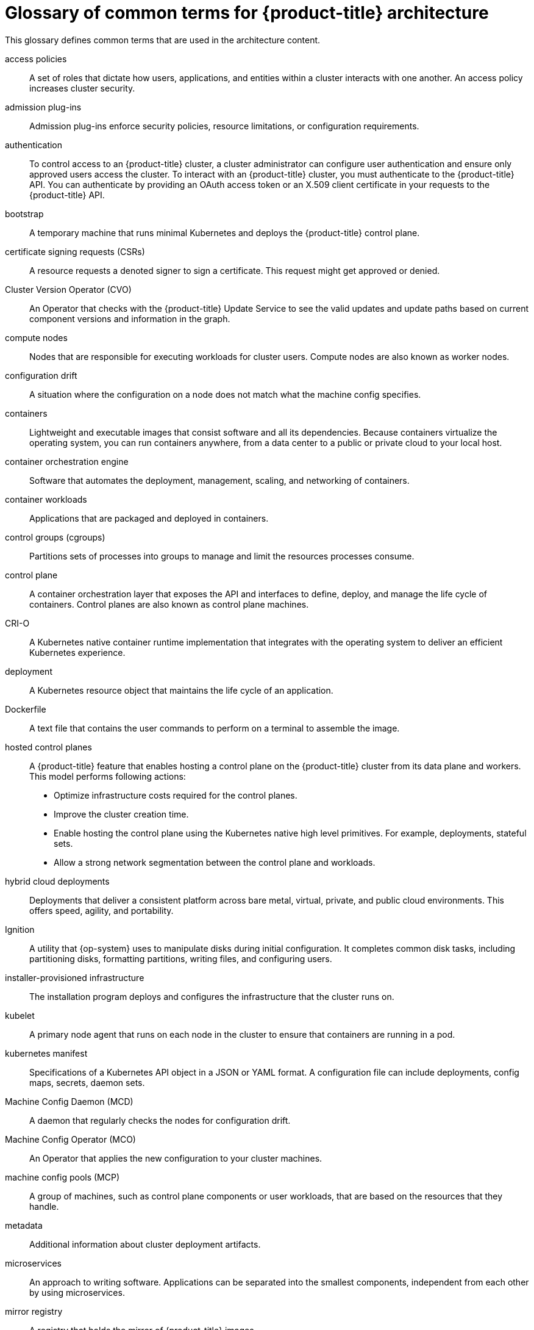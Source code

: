 // Module included in the following assemblies:
//
// * architecture/index.adoc

:_content-type: REFERENCE
[id="openshift-architecture-common-terms_{context}"]
= Glossary of common terms for {product-title} architecture

This glossary defines common terms that are used in the architecture content.

access policies::
A set of roles that dictate how users, applications, and entities within a cluster interacts with one another. An access policy increases cluster security.

admission plug-ins::
Admission plug-ins enforce security policies, resource limitations, or configuration requirements.

authentication::
To control access to an {product-title} cluster, a cluster administrator can configure user authentication and ensure only approved users access the cluster. To interact with an {product-title} cluster, you must authenticate to the {product-title} API. You can authenticate by providing an OAuth access token or an X.509 client certificate in your requests to the {product-title} API.

bootstrap::
A temporary machine that runs minimal Kubernetes and deploys the {product-title} control plane.

certificate signing requests (CSRs)::
A resource requests a denoted signer to sign a certificate. This request might get approved or denied.

Cluster Version Operator (CVO)::
An Operator that checks with the {product-title} Update Service to see the valid updates and update paths based on current component versions and information in the graph.

compute nodes::
Nodes that are responsible for executing workloads for cluster users. Compute nodes are also known as worker nodes.

configuration drift::
A situation where the configuration on a node does not match what the machine config specifies.

containers::
Lightweight and executable images that consist software and all its dependencies. Because containers virtualize the operating system, you can run containers anywhere, from a data center to a public or private cloud to your local host.

container orchestration engine::
Software that automates the deployment, management, scaling, and networking of containers.

container workloads::
Applications that are packaged and deployed in containers.

control groups (cgroups)::
Partitions sets of processes into groups to manage and limit the resources processes consume.

control plane::
A container orchestration layer that exposes the API and interfaces to define, deploy, and manage the life cycle of containers. Control planes are also known as control plane machines.

CRI-O::
A Kubernetes native container runtime implementation that integrates with the operating system to deliver an efficient Kubernetes experience.

deployment::
A Kubernetes resource object that maintains the life cycle of an application.

Dockerfile::
A text file that contains the user commands to perform on a terminal to assemble the image.

hosted control planes::
A {product-title} feature that enables hosting a control plane on the {product-title} cluster from its data plane and workers. This model performs following actions:

* Optimize infrastructure costs required for the control planes.
* Improve the cluster creation time.
* Enable hosting the control plane using the Kubernetes native high level primitives. For example, deployments, stateful sets.
* Allow a strong network segmentation between the control plane and workloads.

hybrid cloud deployments::
Deployments that deliver a consistent platform across bare metal, virtual, private, and public cloud environments. This offers speed, agility, and portability.

Ignition::
A utility that {op-system} uses to manipulate disks during initial configuration. It completes common disk tasks, including partitioning disks, formatting partitions, writing files, and configuring users.

installer-provisioned infrastructure::
The installation program deploys and configures the infrastructure that the cluster runs on.

kubelet::
A primary node agent that runs on each node in the cluster to ensure that containers are running in a pod.

kubernetes manifest::
Specifications of a Kubernetes API object in a JSON or YAML format. A configuration file can include deployments, config maps, secrets, daemon sets.

Machine Config Daemon (MCD)::
A daemon that regularly checks the nodes for configuration drift.

Machine Config Operator (MCO)::
An Operator that applies the new configuration to your cluster machines.

machine config pools (MCP)::
A group of machines, such as control plane components or user workloads, that are based on the resources that they handle.

metadata::
Additional information about cluster deployment artifacts.

microservices::
An approach to writing software. Applications can be separated into the smallest components, independent from each other by using microservices.

mirror registry::
A registry that holds the mirror of {product-title} images.

monolithic applications::
Applications that are self-contained, built, and packaged as a single piece.

namespaces::
A namespace isolates specific system resources that are visible to all processes. Inside a namespace, only processes that are members of that namespace can see those resources.

networking::
Network information of {product-title} cluster.

node::
A worker machine in the {product-title} cluster. A node is either a virtual machine (VM) or a physical machine.

{product-title} Update Service (OSUS)::
For clusters with internet access, {op-system-base-full} provides over-the-air updates by using an {product-title} update service as a hosted service located behind public APIs.

OpenShift CLI (`oc`)::
A command line tool to run {product-title} commands on the terminal.

OpenShift Dedicated::
A managed {op-system-base} {product-title} offering on Amazon Web Services (AWS) and Google Cloud Platform (GCP). OpenShift Dedicated focuses on building and scaling applications.

{product-title} registry::
A registry provided by {product-title} to manage images.

Operator::
The preferred method of packaging, deploying, and managing a Kubernetes application in an {product-title} cluster. An Operator takes human operational knowledge and encodes it into software that is packaged and shared with customers.

OperatorHub::
A platform that contains various {product-title} Operators to install.

Operator Lifecycle Manager (OLM)::
OLM helps you to install, update, and manage the lifecycle of Kubernetes native applications. OLM is an open source toolkit designed to manage Operators in an effective, automated, and scalable way.

over-the-air (OTA) updates::
The {product-title} Update Service (OSUS) provides over-the-air updates to {product-title}, including {op-system-first}.

pod::
One or more containers with shared resources, such as volume and IP addresses, running in your {product-title} cluster.
A pod is the smallest compute unit defined, deployed, and managed.

private registry::
{product-title} can use any server implementing the container image registry API as a source of the image which allows the developers to push and pull their private container images.

public registry::
{product-title} can use any server implementing the container image registry API as a source of the the image which allows the developers to push and pull their public container images.

{op-system-base} {product-title} Cluster Manager::
A managed service where you can install, modify, operate, and upgrade your {product-title} clusters.

{op-system-base} Quay Container Registry::
A Quay.io container registry that serves most of the container images and Operators to {product-title} clusters.

replication controllers::
An asset that indicates how many pod replicas are required to run at a time.

role-based access control (RBAC)::
A key security control to ensure that cluster users and workloads have only access to resources required to execute their roles.

route::
Routes expose a service to allow for network access to pods from users and applications outside the {product-title} instance.

scaling::
The increasing or decreasing of resource capacity.

service::
A service exposes a running application on a set of pods.

Source-to-Image (S2I) image::
An image created based on the programming language of the application source code in {product-title} to deploy applications.

storage::
{product-title} supports many types of storage, both for on-premise and cloud providers. You can manage container storage for persistent and non-persistent data in an {product-title} cluster.

Telemetry::
A component to collect information such as size, health, and status of {product-title}.

template::
A template describes a set of objects that can be parameterized and processed to produce a list of objects for creation by {product-title}.

user-provisioned infrastructure::
You can install {product-title} on the infrastructure that you provide. You can use the installation program to generate the assets required to provision the cluster infrastructure, create the cluster infrastructure, and then deploy the cluster to the infrastructure that you provided.

web console::
A user interface (UI) to manage {product-title}.

worker node::
Nodes that are responsible for executing workloads for cluster users. Worker nodes are also known as compute nodes.
